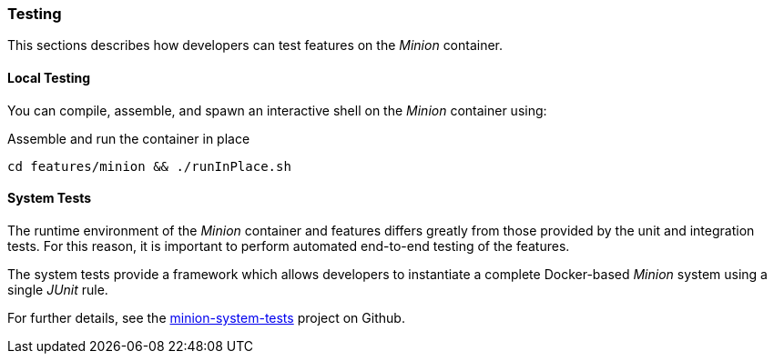 
// Allow image rendering
:imagesdir: ../../images

=== Testing

This sections describes how developers can test features on the _Minion_ container.

==== Local Testing

You can compile, assemble, and spawn an interactive shell on the _Minion_ container using:

.Assemble and run the container in place
[source, bash]
----
cd features/minion && ./runInPlace.sh
----

==== System Tests

The runtime environment of the _Minion_ container and features differs greatly from those provided by the unit and integration tests.
For this reason, it is important to perform automated end-to-end testing of the features.

The system tests provide a framework which allows developers to instantiate a complete Docker-based _Minion_ system using a single _JUnit_ rule.

For further details, see the https://github.com/OpenNMS/minion-system-tests[minion-system-tests] project on Github.
